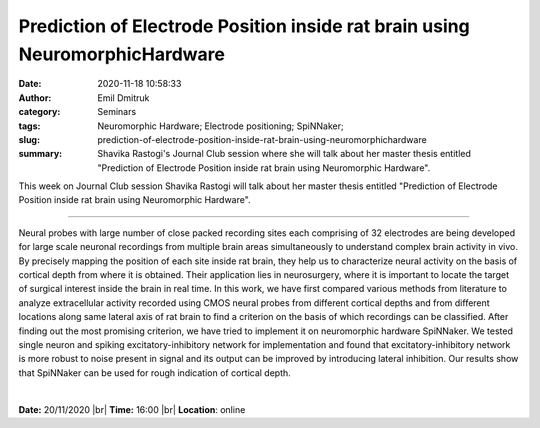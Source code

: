Prediction of Electrode Position inside rat brain using NeuromorphicHardware
############################################################################
:date: 2020-11-18 10:58:33
:author: Emil Dmitruk
:category: Seminars
:tags: Neuromorphic Hardware; Electrode positioning; SpiNNaker;
:slug: prediction-of-electrode-position-inside-rat-brain-using-neuromorphichardware
:summary: Shavika Rastogi's Journal Club session where she will talk about her master thesis entitled "Prediction of Electrode Position inside rat brain using Neuromorphic Hardware".


This week on Journal Club session Shavika Rastogi will talk about her master thesis entitled "Prediction of Electrode Position inside rat brain using Neuromorphic Hardware".

------------

Neural probes with large number of close packed recording sites each comprising
of 32 electrodes are being developed for large scale neuronal recordings from
multiple brain areas simultaneously to understand complex brain activity in vivo.
By precisely mapping the position of each site inside rat brain, they help us to
characterize neural activity on the basis of cortical depth from where it is
obtained. Their application lies in neurosurgery, where it is important to locate
the target of surgical interest inside the brain in real time. In this work, we
have first compared various methods from literature to analyze extracellular
activity recorded using CMOS neural probes from different cortical depths and
from different locations along same lateral axis of rat brain to find a criterion
on the basis of which recordings can be classified. After finding out the most
promising criterion, we have tried to implement it on neuromorphic hardware
SpiNNaker. We tested single neuron and spiking excitatory-inhibitory network
for implementation and found that excitatory-inhibitory network is more robust to
noise present in signal and its output can be improved by introducing lateral
inhibition. Our results show that SpiNNaker can be used for rough indication of
cortical depth.

|

**Date:** 20/11/2020 |br|
**Time:** 16:00 |br|
**Location**: online

.. |br| raw:: html

    <br />
